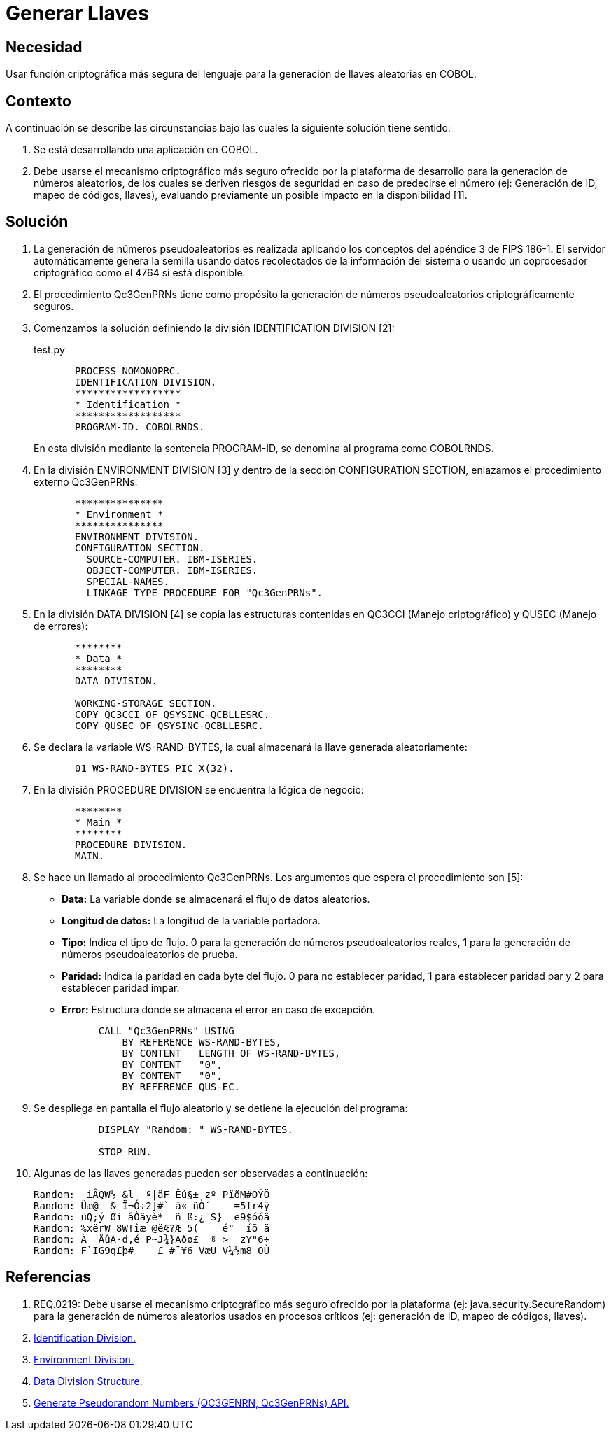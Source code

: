:slug: kb/cobol/generar-llaves/
:eth: no
:category: cobol
:description: TODO
:keywords: TODO
:kb: yes

= Generar Llaves

== Necesidad

Usar función criptográfica más segura del lenguaje 
para la generación de llaves aleatorias en COBOL.

== Contexto

A continuación se describe las circunstancias 
bajo las cuales la siguiente solución tiene sentido:

. Se está desarrollando una aplicación en COBOL.
. Debe usarse el mecanismo criptográfico más seguro 
ofrecido por la plataforma de desarrollo 
para la generación de números aleatorios, 
de los cuales se deriven riesgos de seguridad en caso de predecirse el número 
(ej: Generación de ID, mapeo de códigos, llaves), 
evaluando previamente un posible impacto en la disponibilidad [1].

== Solución

. La generación de números pseudoaleatorios 
es realizada aplicando los conceptos del apéndice 3 de FIPS 186-1. 
El servidor automáticamente genera la semilla 
usando datos recolectados de la información del sistema 
o usando un coprocesador criptográfico como el 4764 si está disponible.

. El procedimiento Qc3GenPRNs tiene como propósito 
la generación de números pseudoaleatorios criptográficamente seguros.

. Comenzamos la solución definiendo la división IDENTIFICATION DIVISION [2]:
+
.test.py
[source,cobol,linenums]
----
       PROCESS NOMONOPRC.
       IDENTIFICATION DIVISION.
       ******************
       * Identification *
       ******************
       PROGRAM-ID. COBOLRNDS.
----
+
En esta división mediante la sentencia PROGRAM-ID, 
se denomina al programa como COBOLRNDS.

. En la división ENVIRONMENT DIVISION [3] 
y dentro de la sección CONFIGURATION SECTION, 
enlazamos el procedimiento externo Qc3GenPRNs:
+
[source,cobol,linenums]
----
       ***************
       * Environment *
       ***************
       ENVIRONMENT DIVISION.
       CONFIGURATION SECTION.
         SOURCE-COMPUTER. IBM-ISERIES.
         OBJECT-COMPUTER. IBM-ISERIES.
         SPECIAL-NAMES.
         LINKAGE TYPE PROCEDURE FOR "Qc3GenPRNs".
----
. En la división DATA DIVISION [4] 
se copia las estructuras contenidas en QC3CCI (Manejo criptográfico) 
y QUSEC (Manejo de errores):
+
[source,cobol,linenums]
----
       ********
       * Data *
       ********
       DATA DIVISION.

       WORKING-STORAGE SECTION.
       COPY QC3CCI OF QSYSINC-QCBLLESRC.
       COPY QUSEC OF QSYSINC-QCBLLESRC.
----
. Se declara la variable WS-RAND-BYTES, 
la cual almacenará la llave generada aleatoriamente:
+
[source,cobol,linenums]
----
       01 WS-RAND-BYTES PIC X(32).
----
. En la división PROCEDURE DIVISION se encuentra la lógica de negocio:
+
[source,cobol,linenums]
----
       ********
       * Main *
       ********
       PROCEDURE DIVISION.
       MAIN.
----
. Se hace un llamado al procedimiento Qc3GenPRNs. 
Los argumentos que espera el procedimiento son [5]:

* *Data:* La variable donde se almacenará el flujo de datos aleatorios.

* *Longitud de datos:* La longitud de la variable portadora.

* *Tipo:* Indica el tipo de flujo. 
0 para la generación de números pseudoaleatorios reales, 
1 para la generación de números pseudoaleatorios de prueba.

* *Paridad:* Indica la paridad en cada byte del flujo. 
0 para no establecer paridad, 
1 para establecer paridad par y 
2 para establecer paridad impar.

* *Error:* Estructura donde se almacena el error en caso de excepción.

+
[source,cobol,linenums]
----
           CALL "Qc3GenPRNs" USING
               BY REFERENCE WS-RAND-BYTES,
               BY CONTENT   LENGTH OF WS-RAND-BYTES,
               BY CONTENT   "0",
               BY CONTENT   "0",
               BY REFERENCE QUS-EC.
----

. Se despliega en pantalla el flujo aleatorio 
y se detiene la ejecución del programa:
+
[source,cobol,linenums]
----
           DISPLAY "Random: " WS-RAND-BYTES.

           STOP RUN.
----
. Algunas de las llaves generadas pueden ser observadas a continuación:
+
[source,cobol,linenums]
----
Random:  iÂQW½ &l  º|äF Êú§± zº PïõM#OÝÖ
Random: Üæ@  & Ï¬Ó÷2]#` ä« ñÒ´    =5fr4ÿ
Random: üQ;ý Øi âÒãyè*  ñ ß:¿¯S}  e9$óóâ
Random: %xërW 8W!îæ @ëÆ?Æ 5(    é"  íõ ä
Random: Á  ÅûÀ·d,é P~J¾}Ãðø£  ® >  zY"6÷
Random: F`IG9q£þ#    £ #¯¥6 VæU V¼½m8 OÙ
----

== Referencias

. REQ.0219: Debe usarse el mecanismo criptográfico más seguro 
ofrecido por la plataforma (ej: java.security.SecureRandom) 
para la generación de números aleatorios usados en procesos críticos 
(ej: generación de ID, mapeo de códigos, llaves).
. https://www.ibm.com/support/knowledgecenter/en/ssw_ibm_i_73/rzasb/iddiv.htm[Identification Division.]
. https://www.ibm.com/support/knowledgecenter/en/ssw_ibm_i_72/rzasb/envcon.htm[Environment Division.]
. https://www.ibm.com/support/knowledgecenter/en/ssw_ibm_i_73/rzasb/datdivs.htm[Data Division Structure.]
. https://www.ibm.com/support/knowledgecenter/ssw_i5_54/apis/qc3genprns.htm[Generate Pseudorandom Numbers (QC3GENRN, Qc3GenPRNs) API.]
